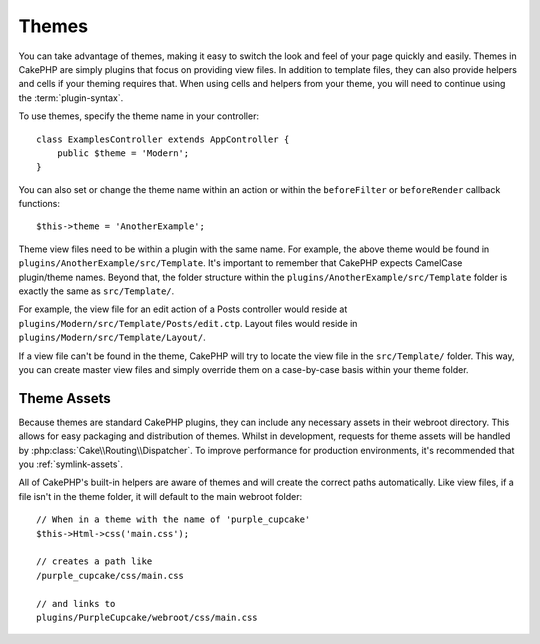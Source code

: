 Themes
######

You can take advantage of themes, making it easy to switch the look and feel of
your page quickly and easily. Themes in CakePHP are simply plugins that focus on
providing view files. In addition to template files, they can also provide
helpers and cells if your theming requires that. When using cells and helpers from your
theme, you will need to continue using the :term:`plugin-syntax`.

To use themes, specify the theme name in your controller::

    class ExamplesController extends AppController {
        public $theme = 'Modern';
    }

You can also set or change the theme name within an action or within the
``beforeFilter`` or ``beforeRender`` callback functions::

    $this->theme = 'AnotherExample';

Theme view files need to be within a plugin with the same name. For example,
the above theme would be found in ``plugins/AnotherExample/src/Template``.
It's important to remember that CakePHP expects CamelCase plugin/theme names. Beyond
that, the folder structure within the ``plugins/AnotherExample/src/Template`` folder is
exactly the same as ``src/Template/``.

For example, the view file for an edit action of a Posts controller would reside
at ``plugins/Modern/src/Template/Posts/edit.ctp``. Layout files would reside in
``plugins/Modern/src/Template/Layout/``.

If a view file can't be found in the theme, CakePHP will try to locate the view
file in the ``src/Template/`` folder. This way, you can create master view files
and simply override them on a case-by-case basis within your theme folder.

Theme Assets
============

Because themes are standard CakePHP plugins, they can include any necessary
assets in their webroot directory. This allows for easy packaging and
distribution of themes. Whilst in development, requests for theme assets will be
handled by :php:class:`Cake\\Routing\\Dispatcher`. To improve performance for production
environments, it's recommended that you :ref:`symlink-assets`.

All of CakePHP's built-in helpers are aware of themes and will create the
correct paths automatically. Like view files, if a file isn't in the theme
folder, it will default to the main webroot folder::

    // When in a theme with the name of 'purple_cupcake'
    $this->Html->css('main.css');

    // creates a path like
    /purple_cupcake/css/main.css

    // and links to
    plugins/PurpleCupcake/webroot/css/main.css

.. meta::
    :title lang=en: Themes
    :keywords lang=en: production environments,theme folder,layout files,development requests,callback functions,folder structure,default view,dispatcher,symlink,case basis,layouts,assets,cakephp,themes,advantage
